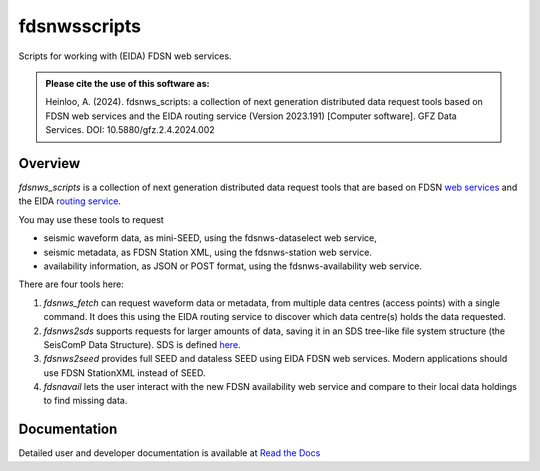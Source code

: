 fdsnwsscripts
=============

.. image:: https://img.shields.io/pypi/v/fdsnwsscripts.svg
   :target: https://img.shields.io/pypi/v/fdsnwsscripts.svg
   
.. image:: https://img.shields.io/badge/DOI-10.5880/gfz.2.4.2024.002-green
   :target: https://doi.org/10.5880/gfz.2.4.2024.002

.. image:: https://img.shields.io/badge/License-LGPLv3-blue
   :target: https://www.gnu.org/licenses/lgpl-3.0.en.html

.. image:: https://img.shields.io/pypi/pyversions/fdsnwsscripts.svg
   :target: https://img.shields.io/pypi/pyversions/fdsnwsscripts.svg
   
.. image:: https://img.shields.io/pypi/format/fdsnwsscripts.svg
   :target: https://img.shields.io/pypi/format/fdsnwsscripts.svg
   
.. image:: https://img.shields.io/pypi/status/fdsnwsscripts.svg
   :target: https://img.shields.io/pypi/status/fdsnwsscripts.svg
   
Scripts for working with (EIDA) FDSN web services.

.. admonition:: Please cite the use of this software as:

   Heinloo, A. (2024). fdsnws_scripts: a collection of next generation distributed data request tools based on FDSN web services and the EIDA routing service (Version 2023.191) [Computer software]. GFZ Data Services. DOI: 10.5880/gfz.2.4.2024.002

Overview
--------

`fdsnws_scripts` is a collection of next generation distributed data request tools that are based on FDSN `web services
<http://www.fdsn.org/webservices/>`_ and the EIDA `routing service <https://www.orfeus-eu.org/data/eida/webservices/routing/>`_.

You may use these tools to request

* seismic waveform data, as mini-SEED, using the fdsnws-dataselect web service,

* seismic metadata, as FDSN Station XML, using the fdsnws-station web service.

* availability information, as JSON or POST format, using the fdsnws-availability web service.

There are four tools here:

#. `fdsnws_fetch` can request waveform data or metadata, from multiple data centres (access points) with a single command. It does this using the EIDA routing service to discover which data centre(s) holds the data requested.

#. `fdsnws2sds` supports requests for larger amounts of data, saving it in an SDS tree-like file system structure (the SeisComP Data Structure).
   SDS is defined `here <https://www.seiscomp.de/doc/apps/slarchive.html#slarchive-section-sds>`_.

#. `fdsnws2seed` provides full SEED and dataless SEED using EIDA FDSN web services. Modern applications should use FDSN StationXML instead of SEED.

#. `fdsnavail` lets the user interact with the new FDSN availability web service and compare to their local data holdings to find missing data.

Documentation
-------------

Detailed user and developer documentation is available at `Read the Docs <https://fdsnwsscripts.readthedocs.io/>`_
